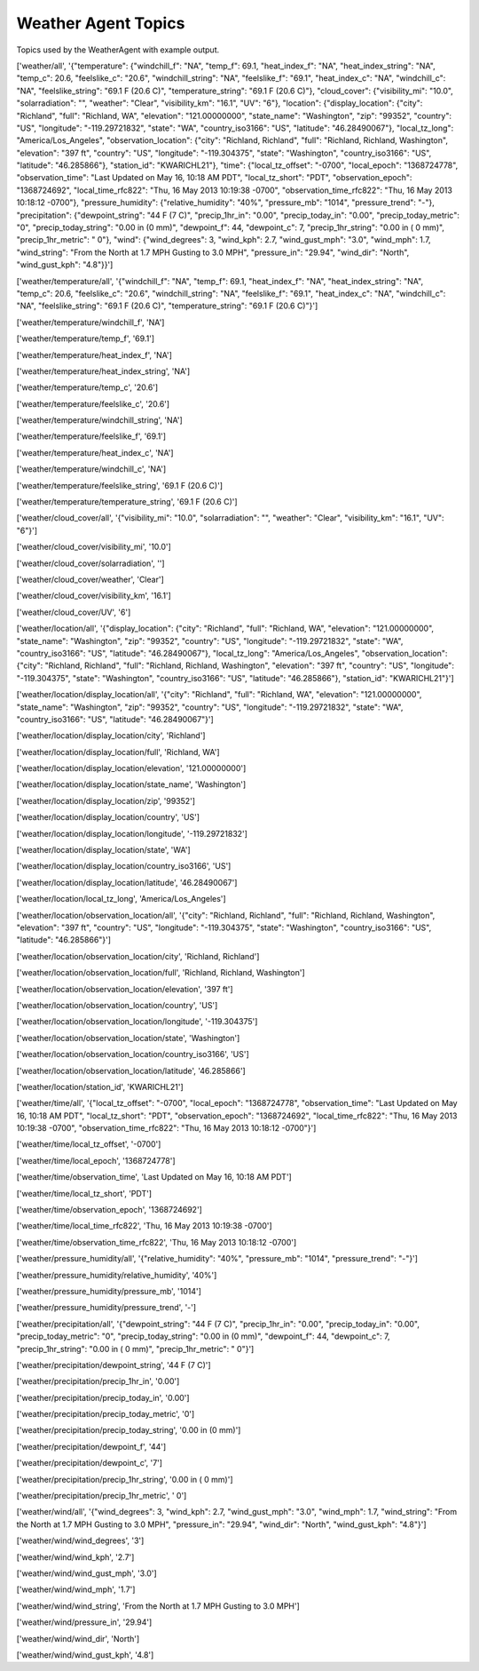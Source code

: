 Weather Agent Topics
--------------------

Topics used by the WeatherAgent with example output.

['weather/all', '{"temperature": {"windchill\_f": "NA", "temp\_f": 69.1,
"heat\_index\_f": "NA", "heat\_index\_string": "NA", "temp\_c": 20.6,
"feelslike\_c": "20.6", "windchill\_string": "NA", "feelslike\_f":
"69.1", "heat\_index\_c": "NA", "windchill\_c": "NA",
"feelslike\_string": "69.1 F (20.6 C)", "temperature\_string": "69.1 F
(20.6 C)"}, "cloud\_cover": {"visibility\_mi": "10.0", "solarradiation":
"", "weather": "Clear", "visibility\_km": "16.1", "UV": "6"},
"location": {"display\_location": {"city": "Richland", "full":
"Richland, WA", "elevation": "121.00000000", "state\_name":
"Washington", "zip": "99352", "country": "US", "longitude":
"-119.29721832", "state": "WA", "country\_iso3166": "US", "latitude":
"46.28490067"}, "local\_tz\_long": "America/Los\_Angeles",
"observation\_location": {"city": "Richland, Richland", "full":
"Richland, Richland, Washington", "elevation": "397 ft", "country":
"US", "longitude": "-119.304375", "state": "Washington",
"country\_iso3166": "US", "latitude": "46.285866"}, "station\_id":
"KWARICHL21"}, "time": {"local\_tz\_offset": "-0700", "local\_epoch":
"1368724778", "observation\_time": "Last Updated on May 16, 10:18 AM
PDT", "local\_tz\_short": "PDT", "observation\_epoch": "1368724692",
"local\_time\_rfc822": "Thu, 16 May 2013 10:19:38 -0700",
"observation\_time\_rfc822": "Thu, 16 May 2013 10:18:12 -0700"},
"pressure\_humidity": {"relative\_humidity": "40%", "pressure\_mb":
"1014", "pressure\_trend": "-"}, "precipitation": {"dewpoint\_string":
"44 F (7 C)", "precip\_1hr\_in": "0.00", "precip\_today\_in": "0.00",
"precip\_today\_metric": "0", "precip\_today\_string": "0.00 in (0 mm)",
"dewpoint\_f": 44, "dewpoint\_c": 7, "precip\_1hr\_string": "0.00 in ( 0
mm)", "precip\_1hr\_metric": " 0"}, "wind": {"wind\_degrees": 3,
"wind\_kph": 2.7, "wind\_gust\_mph": "3.0", "wind\_mph": 1.7,
"wind\_string": "From the North at 1.7 MPH Gusting to 3.0 MPH",
"pressure\_in": "29.94", "wind\_dir": "North", "wind\_gust\_kph":
"4.8"}}']

['weather/temperature/all', '{"windchill\_f": "NA", "temp\_f": 69.1,
"heat\_index\_f": "NA", "heat\_index\_string": "NA", "temp\_c": 20.6,
"feelslike\_c": "20.6", "windchill\_string": "NA", "feelslike\_f":
"69.1", "heat\_index\_c": "NA", "windchill\_c": "NA",
"feelslike\_string": "69.1 F (20.6 C)", "temperature\_string": "69.1 F
(20.6 C)"}']

['weather/temperature/windchill\_f', 'NA']

['weather/temperature/temp\_f', '69.1']

['weather/temperature/heat\_index\_f', 'NA']

['weather/temperature/heat\_index\_string', 'NA']

['weather/temperature/temp\_c', '20.6']

['weather/temperature/feelslike\_c', '20.6']

['weather/temperature/windchill\_string', 'NA']

['weather/temperature/feelslike\_f', '69.1']

['weather/temperature/heat\_index\_c', 'NA']

['weather/temperature/windchill\_c', 'NA']

['weather/temperature/feelslike\_string', '69.1 F (20.6 C)']

['weather/temperature/temperature\_string', '69.1 F (20.6 C)']

['weather/cloud\_cover/all', '{"visibility\_mi": "10.0",
"solarradiation": "", "weather": "Clear", "visibility\_km": "16.1",
"UV": "6"}']

['weather/cloud\_cover/visibility\_mi', '10.0']

['weather/cloud\_cover/solarradiation', '']

['weather/cloud\_cover/weather', 'Clear']

['weather/cloud\_cover/visibility\_km', '16.1']

['weather/cloud\_cover/UV', '6']

['weather/location/all', '{"display\_location": {"city": "Richland",
"full": "Richland, WA", "elevation": "121.00000000", "state\_name":
"Washington", "zip": "99352", "country": "US", "longitude":
"-119.29721832", "state": "WA", "country\_iso3166": "US", "latitude":
"46.28490067"}, "local\_tz\_long": "America/Los\_Angeles",
"observation\_location": {"city": "Richland, Richland", "full":
"Richland, Richland, Washington", "elevation": "397 ft", "country":
"US", "longitude": "-119.304375", "state": "Washington",
"country\_iso3166": "US", "latitude": "46.285866"}, "station\_id":
"KWARICHL21"}']

['weather/location/display\_location/all', '{"city": "Richland", "full":
"Richland, WA", "elevation": "121.00000000", "state\_name":
"Washington", "zip": "99352", "country": "US", "longitude":
"-119.29721832", "state": "WA", "country\_iso3166": "US", "latitude":
"46.28490067"}']

['weather/location/display\_location/city', 'Richland']

['weather/location/display\_location/full', 'Richland, WA']

['weather/location/display\_location/elevation', '121.00000000']

['weather/location/display\_location/state\_name', 'Washington']

['weather/location/display\_location/zip', '99352']

['weather/location/display\_location/country', 'US']

['weather/location/display\_location/longitude', '-119.29721832']

['weather/location/display\_location/state', 'WA']

['weather/location/display\_location/country\_iso3166', 'US']

['weather/location/display\_location/latitude', '46.28490067']

['weather/location/local\_tz\_long', 'America/Los\_Angeles']

['weather/location/observation\_location/all', '{"city": "Richland,
Richland", "full": "Richland, Richland, Washington", "elevation": "397
ft", "country": "US", "longitude": "-119.304375", "state": "Washington",
"country\_iso3166": "US", "latitude": "46.285866"}']

['weather/location/observation\_location/city', 'Richland, Richland']

['weather/location/observation\_location/full', 'Richland, Richland,
Washington']

['weather/location/observation\_location/elevation', '397 ft']

['weather/location/observation\_location/country', 'US']

['weather/location/observation\_location/longitude', '-119.304375']

['weather/location/observation\_location/state', 'Washington']

['weather/location/observation\_location/country\_iso3166', 'US']

['weather/location/observation\_location/latitude', '46.285866']

['weather/location/station\_id', 'KWARICHL21']

['weather/time/all', '{"local\_tz\_offset": "-0700", "local\_epoch":
"1368724778", "observation\_time": "Last Updated on May 16, 10:18 AM
PDT", "local\_tz\_short": "PDT", "observation\_epoch": "1368724692",
"local\_time\_rfc822": "Thu, 16 May 2013 10:19:38 -0700",
"observation\_time\_rfc822": "Thu, 16 May 2013 10:18:12 -0700"}']

['weather/time/local\_tz\_offset', '-0700']

['weather/time/local\_epoch', '1368724778']

['weather/time/observation\_time', 'Last Updated on May 16, 10:18 AM
PDT']

['weather/time/local\_tz\_short', 'PDT']

['weather/time/observation\_epoch', '1368724692']

['weather/time/local\_time\_rfc822', 'Thu, 16 May 2013 10:19:38 -0700']

['weather/time/observation\_time\_rfc822', 'Thu, 16 May 2013 10:18:12
-0700']

['weather/pressure\_humidity/all', '{"relative\_humidity": "40%",
"pressure\_mb": "1014", "pressure\_trend": "-"}']

['weather/pressure\_humidity/relative\_humidity', '40%']

['weather/pressure\_humidity/pressure\_mb', '1014']

['weather/pressure\_humidity/pressure\_trend', '-']

['weather/precipitation/all', '{"dewpoint\_string": "44 F (7 C)",
"precip\_1hr\_in": "0.00", "precip\_today\_in": "0.00",
"precip\_today\_metric": "0", "precip\_today\_string": "0.00 in (0 mm)",
"dewpoint\_f": 44, "dewpoint\_c": 7, "precip\_1hr\_string": "0.00 in ( 0
mm)", "precip\_1hr\_metric": " 0"}']

['weather/precipitation/dewpoint\_string', '44 F (7 C)']

['weather/precipitation/precip\_1hr\_in', '0.00']

['weather/precipitation/precip\_today\_in', '0.00']

['weather/precipitation/precip\_today\_metric', '0']

['weather/precipitation/precip\_today\_string', '0.00 in (0 mm)']

['weather/precipitation/dewpoint\_f', '44']

['weather/precipitation/dewpoint\_c', '7']

['weather/precipitation/precip\_1hr\_string', '0.00 in ( 0 mm)']

['weather/precipitation/precip\_1hr\_metric', ' 0']

['weather/wind/all', '{"wind\_degrees": 3, "wind\_kph": 2.7,
"wind\_gust\_mph": "3.0", "wind\_mph": 1.7, "wind\_string": "From the
North at 1.7 MPH Gusting to 3.0 MPH", "pressure\_in": "29.94",
"wind\_dir": "North", "wind\_gust\_kph": "4.8"}']

['weather/wind/wind\_degrees', '3']

['weather/wind/wind\_kph', '2.7']

['weather/wind/wind\_gust\_mph', '3.0']

['weather/wind/wind\_mph', '1.7']

['weather/wind/wind\_string', 'From the North at 1.7 MPH Gusting to 3.0
MPH']

['weather/wind/pressure\_in', '29.94']

['weather/wind/wind\_dir', 'North']

['weather/wind/wind\_gust\_kph', '4.8']
